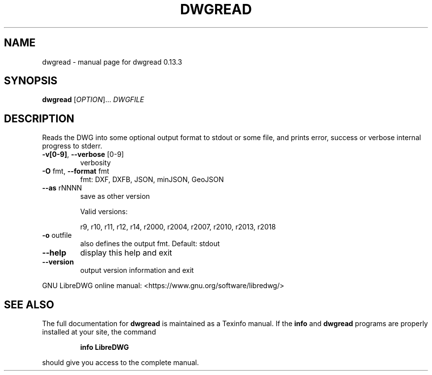 .\" DO NOT MODIFY THIS FILE!  It was generated by help2man 1.49.3.
.TH DWGREAD "1" "February 2024" "dwgread 0.13.3" "User Commands"
.SH NAME
dwgread \- manual page for dwgread 0.13.3
.SH SYNOPSIS
.B dwgread
[\fI\,OPTION\/\fR]... \fI\,DWGFILE\/\fR
.SH DESCRIPTION
Reads the DWG into some optional output format to stdout or some file,
and prints error, success or verbose internal progress to stderr.
.TP
\fB\-v[0\-9]\fR, \fB\-\-verbose\fR [0\-9]
verbosity
.TP
\fB\-O\fR fmt,  \fB\-\-format\fR fmt
fmt: DXF, DXFB, JSON, minJSON, GeoJSON
.TP
\fB\-\-as\fR rNNNN
save as other version
.IP
Valid versions:
.IP
r9, r10, r11, r12, r14, r2000, r2004, r2007, r2010, r2013, r2018
.TP
\fB\-o\fR outfile
also defines the output fmt. Default: stdout
.TP
\fB\-\-help\fR
display this help and exit
.TP
\fB\-\-version\fR
output version information and exit
.PP
GNU LibreDWG online manual: <https://www.gnu.org/software/libredwg/>
.SH "SEE ALSO"
The full documentation for
.B dwgread
is maintained as a Texinfo manual.  If the
.B info
and
.B dwgread
programs are properly installed at your site, the command
.IP
.B info LibreDWG
.PP
should give you access to the complete manual.
